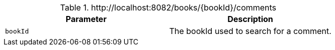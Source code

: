 .+http://localhost:8082/books/{bookId}/comments+
|===
|Parameter|Description

|`+bookId+`
|The bookId used to search for a comment.

|===
